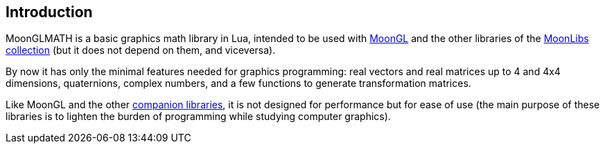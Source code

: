 
== Introduction

MoonGLMATH is a basic graphics math library in Lua, intended to be used with 
https://github.com/stetre/moongl[MoonGL] and the other libraries of the
https://github.com/stetre/moonlibs[MoonLibs collection] (but it does not depend on them, and viceversa).

By now it has only the minimal features needed for graphics programming: real vectors and real matrices
up to 4 and 4x4 dimensions, quaternions, complex numbers, and a few functions to generate transformation matrices.

Like MoonGL and the other <<see-also, companion libraries>>, it is not designed for
performance but for ease of use (the main purpose of these libraries is to lighten the burden
of programming while studying computer graphics).

